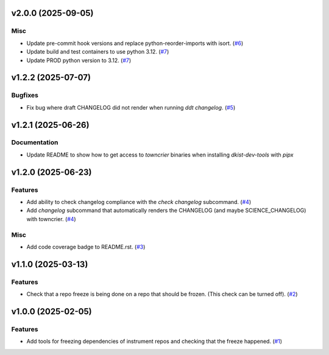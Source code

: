 v2.0.0 (2025-09-05)
===================

Misc
----

- Update pre-commit hook versions and replace python-reorder-imports with isort. (`#6 <https://bitbucket.org/dkistdc/dkist-dev-tools/pull-requests/6>`__)
- Update build and test containers to use python 3.12. (`#7 <https://bitbucket.org/dkistdc/dkist-dev-tools/pull-requests/7>`__)
- Update PROD python version to 3.12. (`#7 <https://bitbucket.org/dkistdc/dkist-dev-tools/pull-requests/7>`__)


v1.2.2 (2025-07-07)
===================

Bugfixes
--------

- Fix bug where draft CHANGELOG did not render when running `ddt changelog`. (`#5 <https://bitbucket.org/dkistdc/dkist-dev-tools/pull-requests/5>`__)


v1.2.1 (2025-06-26)
===================

Documentation
-------------

- Update README to show how to get access to `towncrier` binaries when installing `dkist-dev-tools` with `pipx`


v1.2.0 (2025-06-23)
===================

Features
--------

- Add ability to check changelog compliance with the `check changelog` subcommand. (`#4 <https://bitbucket.org/dkistdc/dkist-dev-tools/pull-requests/4>`__)
- Add `changelog` subcommand that automatically renders the CHANGELOG (and maybe SCIENCE_CHANGELOG) with towncrier. (`#4 <https://bitbucket.org/dkistdc/dkist-dev-tools/pull-requests/4>`__)


Misc
----

- Add code coverage badge to README.rst. (`#3 <https://bitbucket.org/dkistdc/dkist-dev-tools/pull-requests/3>`__)


v1.1.0 (2025-03-13)
===================

Features
--------

- Check that a repo freeze is being done on a repo that should be frozen. (This check can be turned off). (`#2 <https://bitbucket.org/dkistdc/dkist-dev-tools/pull-requests/2>`__)


v1.0.0 (2025-02-05)
===================

Features
--------

- Add tools for freezing dependencies of instrument repos and checking that the freeze happened. (`#1 <https://bitbucket.org/dkistdc/dkist-dev-tools/pull-requests/1>`__)
